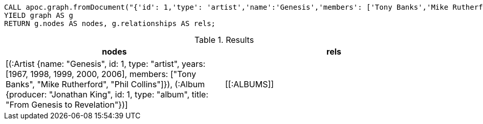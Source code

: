 [source,cypher]
----
CALL apoc.graph.fromDocument("{'id': 1,'type': 'artist','name':'Genesis','members': ['Tony Banks','Mike Rutherford','Phil Collins'],'years': [1967, 1998, 1999, 2000, 2006],'albums': [{'type': 'album','id': 1,'producer': 'Jonathan King','title': 'From Genesis to Revelation'}]}", {write: false})
YIELD graph AS g
RETURN g.nodes AS nodes, g.relationships AS rels;
----

.Results
[opts="header"]
|===
| nodes                                                                                                                                                                                                                                                    | rels
| [(:Artist {name: "Genesis", id: 1, type: "artist", years: [1967, 1998, 1999, 2000, 2006], members: ["Tony Banks", "Mike Rutherford", "Phil Collins"]}), (:Album {producer: "Jonathan King", id: 1, type: "album", title: "From Genesis to Revelation"})] | +++[[:ALBUMS]]+++
|===
